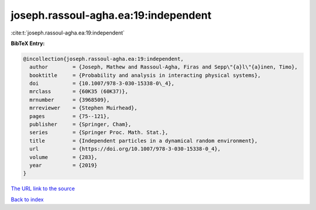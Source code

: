 joseph.rassoul-agha.ea:19:independent
=====================================

:cite:t:`joseph.rassoul-agha.ea:19:independent`

**BibTeX Entry:**

.. code-block:: bibtex

   @incollection{joseph.rassoul-agha.ea:19:independent,
     author        = {Joseph, Mathew and Rassoul-Agha, Firas and Sepp\"{a}l\"{a}inen, Timo},
     booktitle     = {Probability and analysis in interacting physical systems},
     doi           = {10.1007/978-3-030-15338-0\_4},
     mrclass       = {60K35 (60K37)},
     mrnumber      = {3968509},
     mrreviewer    = {Stephen Muirhead},
     pages         = {75--121},
     publisher     = {Springer, Cham},
     series        = {Springer Proc. Math. Stat.},
     title         = {Independent particles in a dynamical random environment},
     url           = {https://doi.org/10.1007/978-3-030-15338-0_4},
     volume        = {283},
     year          = {2019}
   }

`The URL link to the source <https://doi.org/10.1007/978-3-030-15338-0_4>`__


`Back to index <../By-Cite-Keys.html>`__
